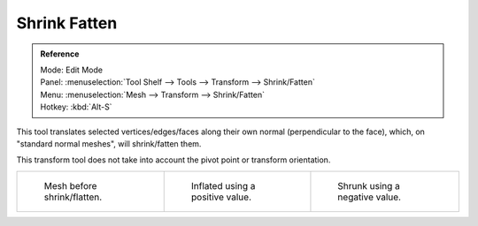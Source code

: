 .. _bpy.ops.transform.shrink_fatten:

*************
Shrink Fatten
*************

.. admonition:: Reference
   :class: refbox

   | Mode:     Edit Mode
   | Panel:    :menuselection:`Tool Shelf --> Tools --> Transform --> Shrink/Fatten`
   | Menu:     :menuselection:`Mesh --> Transform --> Shrink/Fatten`
   | Hotkey:   :kbd:`Alt-S`


This tool translates selected vertices/edges/faces along their own normal
(perpendicular to the face), which, on "standard normal meshes", will shrink/fatten them.

This transform tool does not take into account the pivot point or transform orientation.

.. list-table::

   * - .. figure:: /images/shrinkflatten1.png
          :width: 200px

          Mesh before shrink/flatten.

     - .. figure:: /images/shrinkflatten2.png
          :width: 200px

          Inflated using a positive value.

     - .. figure:: /images/shrinkflatten3.png
          :width: 200px

          Shrunk using a negative value.
